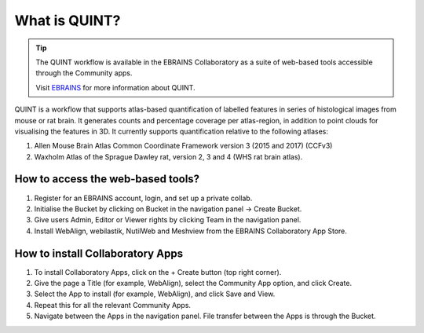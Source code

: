 **What is QUINT?**
==================

.. tip::   
   The QUINT workflow is available in the EBRAINS Collaboratory as a suite of web-based tools accessible through the Community apps. 
   
   Visit `EBRAINS <https://ebrains.eu/service/quint/>`_ for more information about QUINT.
   
QUINT is a workflow that supports atlas-based quantification of labelled features in series of histological images from mouse or rat brain. It generates counts and percentage coverage per atlas-region, in addition to point clouds for visualising the features in 3D. It currently supports quantification relative to the following atlases:

1. Allen Mouse Brain Atlas Common Coordinate Framework version 3 (2015 and 2017) (CCFv3)
2. Waxholm Atlas of the Sprague Dawley rat, version 2, 3 and 4 (WHS rat brain atlas).
 

**How to access the web-based tools?**
----------------------------------------

1. Register for an EBRAINS account, login, and set up a private collab.
2. Initialise the Bucket by clicking on Bucket in the navigation panel -> Create Bucket.
3. Give users Admin, Editor or Viewer rights by clicking Team in the navigation panel.
4. Install WebAlign, webilastik, NutilWeb and Meshview from the EBRAINS Collaboratory App Store.

**How to install Collaboratory Apps**
---------------------------------------

1. To install Collaboratory Apps, click on the + Create button (top right corner). 
2. Give the page a Title (for example, WebAlign), select the Community App option, and click Create.
3. Select the App to install (for example, WebAlign), and click Save and View.
4. Repeat this for all the relevant Community Apps.
5. Navigate between the Apps in the navigation panel. File transfer between the Apps is through the Bucket.
